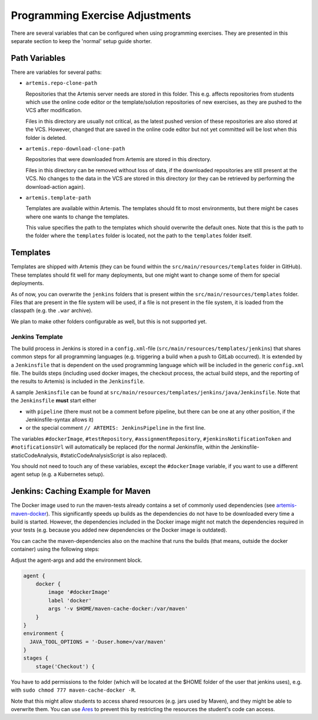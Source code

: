 .. _programming-exercises:

Programming Exercise Adjustments
--------------------------------

There are several variables that can be configured when using programming exercises.
They are presented in this separate section to keep the 'normal' setup guide shorter.


Path Variables
^^^^^^^^^^^^^^

There are variables for several paths:

- ``artemis.repo-clone-path``

  Repositories that the Artemis server needs are stored in this folder.
  This e.g. affects repositories from students which use the online code editor or
  the template/solution repositories of new exercises, as they are pushed to the VCS after modification.

  Files in this directory are usually not critical, as the latest pushed version of these repositories are
  also stored at the VCS.
  However, changed that are saved in the online code editor but not yet committed will be lost when
  this folder is deleted.

- ``artemis.repo-download-clone-path``

  Repositories that were downloaded from Artemis are stored in this directory.

  Files in this directory can be removed without loss of data, if the downloaded repositories are still present
  at the VCS.
  No changes to the data in the VCS are stored in this directory (or they can be retrieved by performing
  the download-action again).

- ``artemis.template-path``

  Templates are available within Artemis.
  The templates should fit to most environments, but there might be cases where one wants to change the templates.

  This value specifies the path to the templates which should overwrite the default ones.
  Note that this is the path to the folder where the ``templates`` folder is located, not the path to the
  ``templates`` folder itself.



Templates
^^^^^^^^^

Templates are shipped with Artemis (they can be found within the ``src/main/resources/templates`` folder in GitHub).
These templates should fit well for many deployments, but one might want to change some of them for special deployments.

As of now, you can overwrite the ``jenkins`` folders that is present within the ``src/main/resources/templates`` folder.
Files that are present in the file system will be used, if a file is not present in the file system,
it is loaded from the classpath (e.g. the ``.war`` archive).

We plan to make other folders configurable as well, but this is not supported yet.

Jenkins Template
""""""""""""""""
The build process in Jenkins is stored in a ``config.xml``-file (``src/main/resources/templates/jenkins``)
that shares common steps for all programming languages (e.g. triggering a build when a push to GitLab occurred).
It is extended by a ``Jenkinsfile`` that is dependent on the used programming language which will be included
in the generic ``config.xml`` file.
The builds steps (including used docker images, the checkout process, the actual build steps,
and the reporting of the results to Artemis) is included in the ``Jenkinsfile``.

A sample ``Jenkinsfile`` can be found at ``src/main/resources/templates/jenkins/java/Jenkinsfile``.
Note that the ``Jenkinsfile`` **must** start either

- with ``pipeline`` (there must not be a comment before pipeline, but there can be one at any other position,
  if the Jenkinsfile-syntax allows it)
- or the special comment ``// ARTEMIS: JenkinsPipeline`` in the first line.

The variables ``#dockerImage``, ``#testRepository``, ``#assignmentRepository``, ``#jenkinsNotificationToken`` and
``#notificationsUrl`` will automatically be replaced
(for the normal Jenkinsfile, within the Jenkinsfile-staticCodeAnalysis, #staticCodeAnalysisScript is also replaced).

You should not need to touch any of these variables, except the ``#dockerImage`` variable,
if you want to use a different agent setup (e.g. a Kubernetes setup).


Jenkins: Caching Example for Maven
^^^^^^^^^^^^^^^^^^^^^^^^^^^^^^^^^^
The Docker image used to run the maven-tests already contains a set of commonly used dependencies
(see `artemis-maven-docker <https://github.com/ls1intum/artemis-maven-docker>`__).
This significantly speeds up builds as the dependencies do not have to be downloaded every time a build is started.
However, the dependencies included in the Docker image might not match the dependencies required in your tests
(e.g. because you added new dependencies or the Docker image is outdated).

You can cache the maven-dependencies also on the machine that runs the builds
(that means, outside the docker container) using the following steps:

Adjust the agent-args and add the environment block.


.. code:: bash

        agent {
            docker {
                image '#dockerImage'
                label 'docker'
                args '-v $HOME/maven-cache-docker:/var/maven'
            }
        }
        environment {
          JAVA_TOOL_OPTIONS = '-Duser.home=/var/maven'
        }
        stages {
            stage('Checkout') {



You have to add permissions to the folder (which will be located at the $HOME folder of the user that jenkins uses),
e.g. with ``sudo chmod 777 maven-cache-docker -R``.

Note that this might allow students to access shared resources (e.g. jars used by Maven), and they might be able
to overwrite them.
You can use `Ares <https://github.com/ls1intum/Ares>`__ to prevent this by restricting the resources
the student's code can access.
